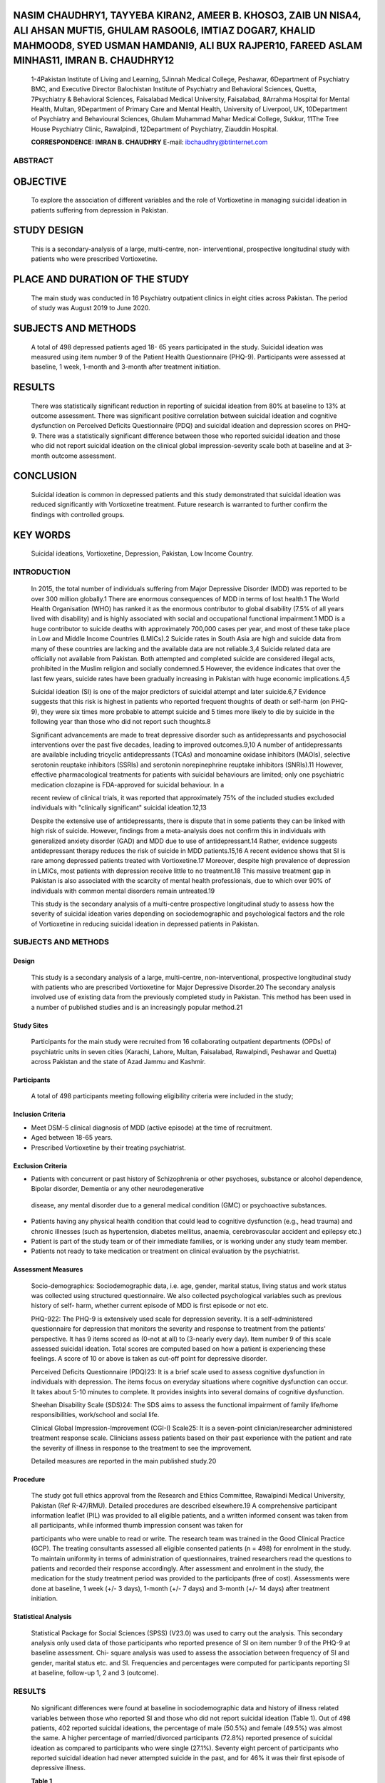 NASIM CHAUDHRY1, TAYYEBA KIRAN2, AMEER B. KHOSO3, ZAIB UN NISA4, ALI AHSAN MUFTI5, GHULAM RASOOL6, IMTIAZ DOGAR7, KHALID MAHMOOD8, SYED USMAN HAMDANI9, ALI BUX RAJPER10, FAREED ASLAM MINHAS11, IMRAN B. CHAUDHRY12
--------------------------------------------------------------------------------------------------------------------------------------------------------------------------------------------------------------------

   1-4Pakistan Institute of Living and Learning, 5Jinnah Medical
   College, Peshawar, 6Department of Psychiatry BMC, and Executive
   Director Balochistan Institute of Psychiatry and Behavioral Sciences,
   Quetta, 7Psychiatry & Behavioral Sciences, Faisalabad Medical
   University, Faisalabad, 8Arrahma Hospital for Mental Health, Multan,
   9Department of Primary Care and Mental Health, University of
   Liverpool, UK, 10Department of Psychiatry and Behavioural Sciences,
   Ghulam Muhammad Mahar Medical College, Sukkur, 11The Tree House
   Psychiatry Clinic, Rawalpindi, 12Department of Psychiatry, Ziauddin
   Hospital.

   **CORRESPONDENCE: IMRAN B. CHAUDHRY** E-mail:
   ibchaudhry@btinternet.com

ABSTRACT
========

OBJECTIVE
---------

   To explore the association of different variables and the role of
   Vortioxetine in managing suicidal ideation in patients suffering from
   depression in Pakistan.

STUDY DESIGN
------------

   This is a secondary-analysis of a large, multi-centre, non-
   interventional, prospective longitudinal study with patients who were
   prescribed Vortioxetine.

PLACE AND DURATION OF THE STUDY
-------------------------------

   The main study was conducted in 16 Psychiatry outpatient clinics in
   eight cities across Pakistan. The period of study was August 2019 to
   June 2020.

SUBJECTS AND METHODS
--------------------

   A total of 498 depressed patients aged 18- 65 years participated in
   the study. Suicidal ideation was measured using item number 9 of the
   Patient Health Questionnaire (PHQ-9). Participants were assessed at
   baseline, 1 week, 1-month and 3-month after treatment initiation.

RESULTS
-------

   There was statistically significant reduction in reporting of
   suicidal ideation from 80% at baseline to 13% at outcome assessment.
   There was significant positive correlation between suicidal ideation
   and cognitive dysfunction on Perceived Deficits Questionnaire (PDQ)
   and suicidal ideation and depression scores on PHQ-9. There was a
   statistically significant difference between those who reported
   suicidal ideation and those who did not report suicidal ideation on
   the clinical global impression-severity scale both at baseline and at
   3-month outcome assessment.

CONCLUSION
----------

   Suicidal ideation is common in depressed patients and this study
   demonstrated that suicidal ideation was reduced significantly with
   Vortioxetine treatment. Future research is warranted to further
   confirm the findings with controlled groups.

KEY WORDS
---------

   Suicidal ideations, Vortioxetine, Depression, Pakistan, Low Income
   Country.

INTRODUCTION
============

   In 2015, the total number of individuals suffering from Major
   Depressive Disorder (MDD) was reported to be over 300 million
   globally.1 There are enormous consequences of MDD in terms of lost
   health.1 The World Health Organisation (WHO) has ranked it as the
   enormous contributor to global disability (7.5% of all years lived
   with disability) and is highly associated with social and
   occupational functional impairment.1 MDD is a huge contributor to
   suicide deaths with approximately 700,000 cases per year, and most of
   these take place in Low and Middle Income Countries (LMICs).2 Suicide
   rates in South Asia are high and suicide data from many of these
   countries are lacking and the available data are not reliable.3,4
   Suicide related data are officially not available from Pakistan. Both
   attempted and completed suicide are considered illegal acts,
   prohibited in the Muslim religion and socially condemned.5 However,
   the evidence indicates that over the last few years, suicide rates
   have been gradually increasing in Pakistan with huge economic
   implications.4,5

   Suicidal ideation (SI) is one of the major predictors of suicidal
   attempt and later suicide.6,7 Evidence suggests that this risk is
   highest in patients who reported frequent thoughts of death or
   self-harm (on PHQ-9), they were six times more probable to attempt
   suicide and 5 times more likely to die by suicide in the following
   year than those who did not report such thoughts.8

   Significant advancements are made to treat depressive disorder such
   as antidepressants and psychosocial interventions over the past five
   decades, leading to improved outcomes.9,10 A number of
   antidepressants are available including tricyclic antidepressants
   (TCAs) and monoamine oxidase inhibitors (MAOIs), selective serotonin
   reuptake inhibitors (SSRIs) and serotonin norepinephrine reuptake
   inhibitors (SNRIs).11 However, effective pharmacological treatments
   for patients with suicidal behaviours are limited; only one
   psychiatric medication clozapine is FDA-approved for suicidal
   behaviour. In a

   recent review of clinical trials, it was reported that approximately
   75% of the included studies excluded individuals with "clinically
   significant" suicidal ideation.12,13

   Despite the extensive use of antidepressants, there is dispute that
   in some patients they can be linked with high risk of suicide.
   However, findings from a meta-analysis does not confirm this in
   individuals with generalized anxiety disorder (GAD) and MDD due to
   use of antidepressant.14 Rather, evidence suggests antidepressant
   therapy reduces the risk of suicide in MDD patients.15,16 A recent
   evidence shows that SI is rare among depressed patients treated with
   Vortioxetine.17 Moreover, despite high prevalence of depression in
   LMICs, most patients with depression receive little to no
   treatment.18 This massive treatment gap in Pakistan is also
   associated with the scarcity of mental health professionals, due to
   which over 90% of individuals with common mental disorders remain
   untreated.19

   This study is the secondary analysis of a multi-centre prospective
   longitudinal study to assess how the severity of suicidal ideation
   varies depending on sociodemographic and psychological factors and
   the role of Vortioxetine in reducing suicidal ideation in depressed
   patients in Pakistan.

.. _subjects-and-methods-1:

SUBJECTS AND METHODS
====================

Design
~~~~~~

   This study is a secondary analysis of a large, multi-centre,
   non-interventional, prospective longitudinal study with patients who
   are prescribed Vortioxetine for Major Depressive Disorder.20 The
   secondary analysis involved use of existing data from the previously
   completed study in Pakistan. This method has been used in a number of
   published studies and is an increasingly popular method.21

Study Sites
~~~~~~~~~~~

   Participants for the main study were recruited from 16 collaborating
   outpatient departments (OPDs) of psychiatric units in seven cities
   (Karachi, Lahore, Multan, Faisalabad, Rawalpindi, Peshawar and
   Quetta) across Pakistan and the state of Azad Jammu and Kashmir.

Participants
~~~~~~~~~~~~

   A total of 498 participants meeting following eligibility criteria
   were included in the study;

Inclusion Criteria
~~~~~~~~~~~~~~~~~~

-  Meet DSM-5 clinical diagnosis of MDD (active episode) at the time of
   recruitment.

-  Aged between 18-65 years.

-  Prescribed Vortioxetine by their treating psychiatrist.

Exclusion Criteria
~~~~~~~~~~~~~~~~~~

-  Patients with concurrent or past history of Schizophrenia or other
   psychoses, substance or alcohol dependence, Bipolar disorder,
   Dementia or any other neurodegenerative

..

   disease, any mental disorder due to a general medical condition (GMC)
   or psychoactive substances.

-  Patients having any physical health condition that could lead to
   cognitive dysfunction (e.g., head trauma) and chronic illnesses (such
   as hypertension, diabetes mellitus, anaemia, cerebrovascular accident
   and epilepsy etc.)

-  Patient is part of the study team or of their immediate families, or
   is working under any study team member.

-  Patients not ready to take medication or treatment on clinical
   evaluation by the psychiatrist.

Assessment Measures
~~~~~~~~~~~~~~~~~~~

   Socio-demographics: Sociodemographic data, i.e. age, gender, marital
   status, living status and work status was collected using structured
   questionnaire. We also collected psychological variables such as
   previous history of self- harm, whether current episode of MDD is
   first episode or not etc.

   PHQ-922: The PHQ-9 is extensively used scale for depression severity.
   It is a self-administered questionnaire for depression that monitors
   the severity and response to treatment from the patients'
   perspective. It has 9 items scored as (0-not at all) to (3-nearly
   every day). Item number 9 of this scale assessed suicidal ideation.
   Total scores are computed based on how a patient is experiencing
   these feelings. A score of 10 or above is taken as cut-off point for
   depressive disorder.

   Perceived Deficits Questionnaire (PDQ)23: It is a brief scale used to
   assess cognitive dysfunction in individuals with depression. The
   items focus on everyday situations where cognitive dysfunction can
   occur. It takes about 5-10 minutes to complete. It provides insights
   into several domains of cognitive dysfunction.

   Sheehan Disability Scale (SDS)24: The SDS aims to assess the
   functional impairment of family life/home responsibilities,
   work/school and social life.

   Clinical Global Impression-Improvement (CGI-I) Scale25: It is a
   seven-point clinician/researcher administered treatment response
   scale. Clinicians assess patients based on their past experience with
   the patient and rate the severity of illness in response to the
   treatment to see the improvement.

   Detailed measures are reported in the main published study.20

Procedure
~~~~~~~~~

   The study got full ethics approval from the Research and Ethics
   Committee, Rawalpindi Medical University, Pakistan (Ref R-47/RMU).
   Detailed procedures are described elsewhere.19 A comprehensive
   participant information leaflet (PIL) was provided to all eligible
   patients, and a written informed consent was taken from all
   participants, while informed thumb impression consent was taken for

   participants who were unable to read or write. The research team was
   trained in the Good Clinical Practice (GCP). The treating consultants
   assessed all eligible consented patients (n = 498) for enrolment in
   the study. To maintain uniformity in terms of administration of
   questionnaires, trained researchers read the questions to patients
   and recorded their response accordingly. After assessment and
   enrolment in the study, the medication for the study treatment period
   was provided to the participants (free of cost). Assessments were
   done at baseline, 1 week (+/- 3 days), 1-month (+/- 7 days) and
   3-month (+/- 14 days) after treatment initiation.

Statistical Analysis
~~~~~~~~~~~~~~~~~~~~

   Statistical Package for Social Sciences (SPSS) (V23.0) was used to
   carry out the analysis. This secondary analysis only used data of
   those participants who reported presence of SI on item number 9 of
   the PHQ-9 at baseline assessment. Chi- square analysis was used to
   assess the association between frequency of SI and gender, marital
   status etc. and SI. Frequencies and percentages were computed for
   participants reporting SI at baseline, follow-up 1, 2 and 3
   (outcome).

.. _results-1:

RESULTS
=======

   No significant differences were found at baseline in sociodemographic
   data and history of illness related variables between those who
   reported SI and those who did not report suicidal ideation (Table 1).
   Out of 498 patients, 402 reported suicidal ideations, the percentage
   of male (50.5%) and female (49.5%) was almost the same. A higher
   percentage of married/divorced participants (72.8%) reported presence
   of suicidal ideation as compared to participants who were single
   (27.1%). Seventy eight percent of participants who reported suicidal
   ideation had never attempted suicide in the past, and for 46% it was
   their first episode of depressive illness.

   **Table 1**

   **Demographic and History of illness related variations at
   baseline.**

+---------------------+------------+--------+--------+--------+------+
|    **Suicidal       | **No**     | **     |        |        |      |
|    ideation in the  |            | (96)** |  **Yes |        |  **S |
|    last 15 days**   |    **n**   |        |    (   |        | ign. |
|                     |            | **%**  | 402)** |        |      |
|                     |            |        |        |        |  Val |
|                     |            |        |    **n |        | ue** |
|                     |            |        |    %** |        |      |
+=====================+============+========+========+========+======+
|    **Gender**       |            |        |        |        |      |
+---------------------+------------+--------+--------+--------+------+
|    Male             | 52         |        |    203 |        | .570 |
|                     |            |   54.2 |        |   50.5 |      |
+---------------------+------------+--------+--------+--------+------+
|    Female           | 44         |        |    199 |        |      |
|                     |            |   45.8 |        |   49.5 |      |
+---------------------+------------+--------+--------+--------+------+
|    **Marital        |            |        |        |        |      |
|    Status**         |            |        |        |        |      |
+---------------------+------------+--------+--------+--------+------+
|    Single           | 25         |        |    109 |        | .908 |
|                     |            |   26.0 |        |   27.1 |      |
+---------------------+------------+--------+--------+--------+------+
|    Married/Divorced | 71         |        |    293 |        |      |
|                     |            |   74.0 |        |   72.8 |      |
+---------------------+------------+--------+--------+--------+------+
|    **Has the        |            |        |        |        |      |
|    patient ever     |            |        |        |        |      |
|    attempted        |            |        |        |        |      |
|    suicide?**       |            |        |        |        |      |
+---------------------+------------+--------+--------+--------+------+
|    Yes              | 03         |    8.6 |    40  |        | .102 |
|                     |            |        |        |   21.2 |      |
+---------------------+------------+--------+--------+--------+------+
|    No               | 32         |        |    149 |        |      |
|                     |            |   91.4 |        |   78.8 |      |
+---------------------+------------+--------+--------+--------+------+
|    **Status of      |            |        |        |        |      |
|    current          |            |        |        |        |      |
|    depressive       |            |        |        |        |      |
|    episode**        |            |        |        |        |      |
+---------------------+------------+--------+--------+--------+------+
|    Multiple         | 61         |        |    217 |        | .109 |
|    episodes         |            |   63.5 |        |   54.0 |      |
+---------------------+------------+--------+--------+--------+------+
|    First episode    | 35         |        |    185 |        |      |
|                     |            |   36.5 |        |   46.0 |      |
+---------------------+------------+--------+--------+--------+------+

..

   **Table 2**

   **Frequency Analysis of change in number of patients reporting
   Suicidal Ideation from Baseline to 3-month Outcome assessment.**

+------------------------+----------+------------+-----------+--------+
|    **Suicidal ideation | **No**   |            | **Yes**   |        |
|    in the last 15      |          |            |           |  **%** |
|    days**              | **n %**  |            | **n**     |        |
+========================+==========+============+===========+========+
|    Baseline (n=498)    |    96    |    19.3    |    402    |        |
|                        |          |            |           |   80.7 |
+------------------------+----------+------------+-----------+--------+
|    Follow-up-1 (n=473) |    152   |    32.1    |    321    |        |
|                        |          |            |           |   67.9 |
+------------------------+----------+------------+-----------+--------+
|    Follow-up-2 (n=456) |    265   |    58.1    |    191    |        |
|                        |          |            |           |   41.9 |
+------------------------+----------+------------+-----------+--------+
|    3-month Outcome     |    362   |    87.0    |    54     |        |
|    (n=416)             |          |            |           |   13.0 |
+------------------------+----------+------------+-----------+--------+

..

   **Table 3**

   **Spearman association of suicidal ideation and cognitive dysfunction
   (Perceived Deficits Questionnaire - PHQ-9) and depression upon
   treatment with Vortioxetine.**

+-----------------+---------+--------------------+--------------------+
|    **Time       | **n**   |    **Correlation   |    **Correlation   |
|    point**      |         |    b/w**           |    b/w**           |
|                 |         |                    |                    |
|                 |         |    **suicidal      |    **suicidal      |
|                 |         |    ideation and    |    ideation and    |
|                 |         |    PDQ-D**         |    PHQ-9 total     |
|                 |         |                    |    score**         |
+=================+=========+====================+====================+
|    Baseline     |    498  | .219*\*            | .452*\*            |
+-----------------+---------+--------------------+--------------------+
|    FU 1         |    473  | .344*\*            | .520*\*            |
+-----------------+---------+--------------------+--------------------+
|    FU 2         |    456  | .394*\*            | .534*\*            |
+-----------------+---------+--------------------+--------------------+
|    3-month      |    416  | .450*\*            | .494*\*            |
|    outcome      |         |                    |                    |
|    assessment   |         |                    |                    |
+-----------------+---------+--------------------+--------------------+

..

   \*\* Correlation is significant at the 0.01 level (2-tailed).

   **Table 4**

   **Chi-Square Association between suicidal ideation and CGI - Severity
   categories.**

+-----------------------------+-------+--------+------+------+-------+
|    **Suicidal ideation in   |       |        |    * |      |    *  |
|    the last 15 days**       |  **No |        | *Yes |      | *p-va |
|                             |    (  |        |      |      | lue** |
|                             | 96)** |        |  (40 |      |       |
|                             |       |        | 2)** |      |       |
|                             |       |        |      |      |       |
|                             |   **n |        |      |      |       |
|                             |       |        |  **n |      |       |
|                             |   %** |        |      |      |       |
|                             |       |        |  %** |      |       |
+=============================+=======+========+======+======+=======+
|    **CGI - Severity at      |       |        |      |      |       |
|    baseline**               |       |        |      |      |       |
+-----------------------------+-------+--------+------+------+-------+
|    Normal                   |    -  |    -   | -    |    - |       |
+-----------------------------+-------+--------+------+------+-------+
|    Borderline + Mild (n=10) |    5  |        | 5    |      |       |
|                             |       |   50.0 |      | 50.0 |       |
+-----------------------------+-------+--------+------+------+-------+
|    Moderate (n=127)         |    43 |        |      |      |       |
|                             |       |   33.9 |   84 | 66.1 |  .000 |
+-----------------------------+-------+--------+------+------+-------+
|    Markedly ill + Severely  |    47 |        |      |      |       |
|    ill (N=324)              |       |   14.2 |  293 | 85.8 |       |
+-----------------------------+-------+--------+------+------+-------+
|    Extremely ill (n=21)     |    1  |    4.8 |      |      |       |
|                             |       |        |   20 | 95.2 |       |
+-----------------------------+-------+--------+------+------+-------+
|    **CGI - Severity at      |       |        |      |      |       |
|    Outcome No (362) Yes     |       |        |      |      |       |
|    (54)**                   |       |        |      |      |       |
+-----------------------------+-------+--------+------+------+-------+
|    Normal (n=117)           |       |        | 3    |      |       |
|                             |   114 |   97.4 |      |  2.6 |       |
+-----------------------------+-------+--------+------+------+-------+
|    Borderline + Mild        |       |        |      |      |       |
|    (n=264)                  |   235 |   90.3 |   29 |  9.7 |       |
+-----------------------------+-------+--------+------+------+-------+
|    Moderate (n=32)          |    11 |        |      |      |       |
|                             |       |   34.4 |   21 | 65.6 |  .000 |
+-----------------------------+-------+--------+------+------+-------+
|    Markedly ill + Severely  |    1  |        | 1    |      |       |
|    ill (n=2)                |       |   50.0 |      | 50.0 |       |
+-----------------------------+-------+--------+------+------+-------+
|    Extremely ill (n=1)      |    1  |        | -    |    - |       |
|                             |       |  100.0 |      |      |       |
+-----------------------------+-------+--------+------+------+-------+

..

   At the baseline, 80% of the 498 participants were expressing suicidal
   ideation. This was reduced significantly to 13%, with only 54
   participants, at the outcome assessment (Table 2).

   There was significant positive correlation between SI and cognitive
   dysfunction (assessed through the Perceived Deficits Questionnaire
   and PHQ-9) at baseline, over 1, 2 and 3- month outcome assessment.
   Similarly, there was significant positive correlation between SI and
   depression scores on PHQ-9 at baseline, over 1, 2 and 3-month outcome
   assessment analysed using Spearman correlation coefficient (Table 3).

   There was a significant difference between those who reported SI and
   those who did not report SI on the CGI- severity scale both at
   baseline and at 3-month outcome assessment (Table 4). Among the
   participants rated as

   **Table 5**

   **Chi-Square Cross tabulation of suicidal ideation and improvement
   categories of CGI at 3-month outcome assessment.**

+----------------------------+---------+--------+------+--------+-----+
|    **Suicidal Ideation No  |         |        |      |        |     |
|    (362) Yes (54) p-value  |         |        |      |        |     |
|    n % n %**               |         |        |      |        |     |
+============================+=========+========+======+========+=====+
|    **CGI - Improvement**   |         |        |      |        |     |
+----------------------------+---------+--------+------+--------+-----+
|    Much improved andvery   |         |        |      |        |     |
|    much                    |         |        |      |        |     |
+----------------------------+---------+--------+------+--------+-----+
|    improved (n = 381)      | 342     |        |      |        |     |
|                            |         |   87.3 |   39 |   12.7 |     |
+----------------------------+---------+--------+------+--------+-----+
|    Minimally improved (n = | 16      |        |      |        |     |
|    29)                     |         |   55.2 |   13 |   44.8 |     |
+----------------------------+---------+--------+------+--------+-----+
|    No change (n = 2)       | 2       |        | -    |    -   |     |
|                            |         |  100.0 |      |        |   . |
|                            |         |        |      |        | 000 |
+----------------------------+---------+--------+------+--------+-----+
|    Minimally worse (n = 2) | -       | -      | 2    |        |     |
|                            |         |        |      |  100.0 |     |
+----------------------------+---------+--------+------+--------+-----+
|    Much worse and very     |         |        |      |        |     |
|    much                    |         |        |      |        |     |
+----------------------------+---------+--------+------+--------+-----+
|    worse (n = 2)           | 2       |        | -    |    -   |     |
|                            |         |  100.0 |      |        |     |
+----------------------------+---------+--------+------+--------+-----+

..

   **Table 6**

   **Pearson Correlation of suicidal ideation and Sheehan Disability
   Scale (SDS).**

+---------------------------+---------+-------------------------------+
|    **Time point**         |         |    **Correlation b/w suicidal |
|                           |   **n** |    ideation and SDS total     |
|                           |         |    score**                    |
+===========================+=========+===============================+
|    Baseline               |    498  | .171*\*                       |
+---------------------------+---------+-------------------------------+
|    FU 1                   |    473  | .272*\*                       |
+---------------------------+---------+-------------------------------+
|    FU 2                   |    456  | .393*\*                       |
+---------------------------+---------+-------------------------------+
|    3-month outcome        |    416  | .403*\*                       |
|    assessment             |         |                               |
+---------------------------+---------+-------------------------------+

..

   \*\* Pearson Correlation is significant at the 0.01 level (2-tailed).

   markedly or severely ill (n = 324) by the clinicians at baseline
   assessment, most of them (n = 293) reported presence of suicidal
   ideation. There were very few participants who were rated as
   extremely ill (n = 21) by the clinicians at baseline assessment and
   amongst these all except one reported presence of SI. At 3-month
   outcome assessment, amongst participants who were rated as borderline
   and mildly ill (n = 264), only 29 participants reported presence of
   suicidal ideation while among those who were rated as moderately ill
   (n = 32) by the clinicians at 3-month outcome assessment, 21
   participants reported presence of suicidal ideation.

   The difference between those who reported SI and those who did not,
   was statistically significant on CGI- improvement categories at
   3-month outcome assessment (Table 5). Amongst those who were rated as
   much and very much improved (n = 381), 87.3% of them reported absence
   of SI however, only 12.7% still reported presence of SI. There were a
   small number of participants who were rated as minimally improved (n
   = 29) by the clinicians at 3-month outcome assessment, among those
   55.2% reported absence while 44.8% reported presence of SI.

   There was significant positive correlation as measured using Pearson
   correlation method in improvement in suicidal ideation and
   improvement in social functioning as measured on Sheehan disability
   scale (Table 6).

DISCUSSION
==========

   Being married4 and loss of marital relationship26 are

   reported as risk factors of suicidal behaviours including suicidal
   ideation. Similar trends were observed in the present study. In this
   study we found no differences between male and female patients in
   terms of presence of SI and this is also supported by a previous
   research evidence.27 Similar to the current study, the previous
   evidence also showed that rates of suicidal ideation were high among
   patients with a single episode of MDD.27 In the current study, a
   higher number of participants with no previous history of suicide
   attempt reported presence of suicidal ideation, which is
   contradictory with existing established evidence of history of
   suicide behaviour predicting future suicide behaviour.28 This
   discrepancy between current and established evidence may be because
   the number of participants with previous history of suicide attempt
   was very small (n = 43) as compared to those with no previous history
   of suicide attempt (n = 181), Therefore, this may warrant further
   investigation in this population.

   It was evident from the findings that frequency of suicidal ideation
   was high among those with more severe illness at baseline and this
   frequency decreased as the severity of illness decreased at outcome
   assessment. Suicidal ideation is a core symptom of depression.29,30
   Suicidal ideation is reported to have a strong correlation with
   severity of depressive illness.31 This finding may suggest that the
   description of severity of depressive illness should include suicidal
   behaviours. The association between severity of depressive illness
   and presence of suicidal ideation may be explained by predisposing
   risk factors that are common to both depression and suicidal ideation
   such as interpersonal factors,32-34 stressful life events,35-38 or
   psychological vulnerabilities including low self-efficacy,39,40
   neuroticism,41,42 and high rumination.

   Neurocognitive impairment has been reported as a risk factor for
   suicidal behaviour43 and can lead to poor decision making and an
   increased risk of suicide because of an unhealthy appraisal of one's
   life.44 Cognitive dysfunction has been found in people with a
   previous suicide attempts45 and with active current SI46. The present
   study reported a strong association between cognitive dysfunction and
   SI in depressed patients at all assessment points. A laboratory study
   reported an association between neural activity in the prefrontal
   cortex and suicidal thoughts.47 The prefrontal cortex is responsible
   for information processing such as the ability for selective
   attention to the information, inhibiting irrelevant stimuli, and
   evaluation of appropriate response, therefore, the presence of
   suicidal thoughts could reflect cognitive rigidity within the
   executive domain.45

   The main study highlighted the efficacy of Vortioxetine for managing
   severity of illness,20 and findings from this secondary analysis
   indicate the therapeutic role of Vortioxetine for suicidal ideation
   in depressed population. The existing evidence also supports that the
   higher use of antidepressant treatment is correlated with lower
   suicide

   rates.48 The major challenge with clinical trials is that most of
   these trials (75%) exclude patients reporting clinically significant
   suicidal ideation.12 A recent systematic review has highlighted that
   following the year 2000 (compared to a decade before 2000), suicidal
   behaviours and rates of completed suicide have significantly
   decreased in clinical trials testing antidepressants.49

   A very important finding from this study was that at 3-month outcome
   assessment, though the participants' illness was rated as borderline
   and mild by their treating clinician, 9.7% of these participants
   still reported presence of suicidal ideation. Similarly, on
   CGI-improvement among those who were rated as much and very much
   improved, 12.7% still reported presence of suicidal ideation. This
   finding may be explained by existing evidence that some clusters of
   symptoms of depression have more strong association with suicidal
   ideation than others.50 In addition, evidence from RCTs also suggest
   that suicidal ideation does not always remit with successful
   treatment of depression.51 Hence, this indicates that suicidal
   ideation may occur independently of depression and warrants regular
   risk assessment of patients who are presenting for follow-up care.

Limitations
~~~~~~~~~~~

   There are some limitations of the present study that must be
   acknowledged, including that a self-report measure was used for
   assessment of suicidal ideation and as the focus was on depression,
   the study was not powered to investigate trajectories of suicidal
   ideation.

.. _conclusion-1:

CONCLUSION
==========

   In conclusion, this study contributes to the existing literature on
   suicidal ideation in depressed individuals by highlighting high rates
   of suicidal ideation in depressed population and how Vortioxetine can
   benefit to manage suicidal ideation. Inquiring about suicidal
   ideation is fundamental to health professionals, as it is not only a
   significant predictor of future suicide but also patients who express
   suicidal ideation are trying to communicate about their inner world
   and level of distress. Suicidal ideation may persist for longer
   periods and make people with mental health problems more vulnerable.
   Therefore, it is hugely important to test innovative solutions to
   manage suicidal ideation.

Declaration of Interests
~~~~~~~~~~~~~~~~~~~~~~~~

   Nasim Chaudhry and Imran B. Chaudhry (IBC) report giving lectures and
   advice to Eli Lilly, Bristol Myers Squibb, Lundbeck, AstraZeneca, and
   Janssen pharmaceuticals, for which they or their employing
   institution have been reimbursed. IBC reports previously being
   trustees of the Pakistan Institute of Living and Learning. All other
   authors declare no competing interests.

Funding
~~~~~~~

   The primary study was funded by Lundbeck Pharmaceutical.

   The funders had no role in the review design, collection, analysis or
   interpretation of the data, writing the review, or the decision to
   submit the manuscript for publication.

REFERENCES
==========

1.  World Health Organization. Depression and other common mental
    disorders: global health estimates. World Health Organization; 2017.

2.  World Health Organization. WHO. Suicide worldwide in 2019: global
    health estimates. 2021.

3.  Jordans MJ, Kaufman A, Brenman NF, Adhikari RP, Luitel NP, Tol WA,
    Komproe I. Suicide in South Asia: a scoping review. BMC psychiatry.
    2014; 14(358):1-9.

4.  Shekhani SS, Perveen S, Hashmi SD, Akbar K, Bachani S, Khan MM.
    Suicide and deliberate self-harm in Pakistan: a scoping review. BMC
    psychiatry. 2018; 18(44):1-5.

5.  Shahid M, Hyder AA. Deliberate self-harm and suicide: a review from
    Pakistan. Int J Inj Contr Saf Promot. 2008; 15(4):233-41.

6.  Gelaye B, Kajeepeta S, Williams MA. Suicidal ideation in pregnancy:
    an epidemiologic review. Arch Womens Ment Health . 2016;
    19(5):741-51.

7.  Klonsky ED, May AM, Saffer BY. Suicide, suicide attempts, and
    suicidal ideation. Annu Rev Clin Psychol. 2016; 12:307-30.

8.  Rossom RC, Coleman KJ, Ahmedani BK, Beck A, Johnson E, Oliver M,
    Simon GE. Suicidal ideation reported on the PHQ9 and risk of
    suicidal behavior across age groups. J Affect Disord. 2017;
    215:77-84.

9.  Yuan Z, Chen Z, Xue M, Zhang J. Application of antidepressants in
    depression: A systematic review and meta-analysis. J Clin Neurosci.
    2020; 80(Suppl 1): 169-181.

10. Santoft F, Axelsson E, Öst LG, Hedman-Lagerlöf M, Fust J,
    Hedman-Lagerlöf E. Cognitive behaviour therapy for depression in
    primary care: systematic review and meta- analysis. Psychol Med.
    2019; 49(8):1266-74.

11. Furukawa TA, Salanti G, Atkinson LZ, Leucht S, Ruhe HG, Turner EH,
    Chaimani A, Ogawa Y, Takeshima N, Hayasaka Y, Imai H, Shinohara K,
    Suganuma A, Watanabe N, Stockton S, Geddes JR, Cipriani A.
    Comparative efficacy and acceptability of first-generation and
    second-generation antidepressants in the acute treatment of major
    depression: protocol for a network meta-analysis. BMJ. 2016; 6(7):
    1-10.

12. Zimmerman M, Clark HL, Multach MD, Walsh E, Rosenstein LK, Gazarian
    D. Have treatment studies of depression become even less
    generalizable? A review of the inclusion and exclusion criteria used
    in placebo-controlled antidepressant efficacy trials published
    during the past 20 years. Mayo Clin Proc. 2015; 90(9):1180-6

13. Zimmerman M, Balling C, Chelminski I, Dalrymple K. Have treatment
    studies of depression become even less generalizable? Applying the
    inclusion and exclusion criteria in placebo-controlled
    antidepressant efficacy trials published over 20 years to a clinical
    sample. Psychother Psychosom. 2019; 88(3):165-70.

14. Thase ME, Gommoll C, Chen C, Kramer K, Khan A, Durgam S. Measures of
    suicidality in phase 3 clinical trials of levomilnacipran ER in
    adults with major depressive disorder. CNS spectr. 2017;
    22(6):475-83.

15. Kasper S, Montgomery SA, Möller HJ, van Oers HJ, Jan Schutte A,
    Vrijland P, van der Meulen EA. Longitudinal analysis of the suicidal
    behaviour risk in short-term placebo-

..

   controlled studies of mirtazapine in major depressive disorder. World
   J Biol Psychiatry. 2010; 11(1):36-44.

16. Cheung K, Aarts N, Noordam R, van Blijderveen JC, Sturkenboom MC,
    Ruiter R, Visser LE, Stricker BH. Antidepressant use and the risk of
    suicide: a population- based cohort study. J Affect Disord. 2015;
    174: 479-84.

17. Inoue T, Sasai K, Kitagawa T, Nishimura A, Inada I. Randomized,
    double-blind, placebo- controlled study to assess the efficacy and
    safety of vortioxetine in Japanese patients with major depressive
    disorder. Psychiatry Clin Neurosci. 2020; 74(2):140-8.

18. World Federation For Health . Depression: A Global Crisis World
    Mental Health Day. 10 Oct, 2012; 6-7.

19. 19. Sikander S. A letter from... Pakistan. Elsevier Sci Ltd The
    Boulevard, Langford Lane, Kidlington, Oxford Ox5 1gb. 2020; 845-845.

20. Minhas FA, Rana RZ, Rana MH, Hamdani U. Impact of Vortioxetine on
    Severity, Cognitive Dysfunctions, And Functionality In Patients With
    Major Depression: A Real World Experience From Pakistan. J Pak
    Psychiatr Soc. 2021; 18(01): 22-33.

21. Cheng HG, Phillips MR. Secondary analysis of existing data:
    opportunities and implementation. Shanghai arch psychiatry. 2014;
    26(6): 371-5.

22. Arroll B, Goodyear-Smith F, Crengle S, Gunn J, Kerse N, Fishman T,
    Falloon K, Hatcher S. Validation of PHQ-2 and PHQ-9 to screen for
    major depression in the primary care population. Ann Fam Med. 2010;
    8(4):348-53.

23. Lam RW, Lamy FX, Danchenko N, Yarlas A, White MK, Rive B, Saragoussi
    D. Psychometric validation of the Perceived Deficits
    Questionnaire-Depression (PDQ-D) instrument in US and UK respondents
    with major depressive disorder. europsychiatr Dis Treat. 2018; 14:
    2861- 77.

24. Leon AC, Olfson M, Portera L, Farber L, Sheeehan DV. Assessing
    psychiatric impairment in primary care with the Sheehan Disability
    Scale. Int J psychiatry Med. 1997; 27(2): 93-105.

25. Busner J, Targum SD. The clinical global impressions scale: applying
    a research tool in clinical practice. Psychiatry (Edgmont). 2007;
    4(7): 28-37.

26. Dutta R, Ball HA, Siribaddana SH, Sumathipala A, Samaraweera S,
    McGuffin P, Hotopf M. Genetic and other risk factors for suicidal
    ideation and the relationship with depression. Psychol Med. 2017;
    47(14):2438-49.

27. Fang X, Zhang C, Wu Z, Peng D, XIA W, XU J, Wang C, CUI L, Huang j,
    Fang Y. The association between somatic symptoms and suicidal
    ideation in Chinese first-episode major depressive disorder. J
    Affect Disord. 2019; 245:17-21.

28. Mundt JC, Greist JH, Jefferson JW, Federico M, Mann JJ, Posner K.
    Prediction of suicidal behavior in clinical research by lifetime
    suicidal ideation and behavior ascertained by the electronic
    Columbia-Suicide Severity Rating Scale. J Clin psychiatry. 2013;
    74(9):887-93.

29. Brunoni AR, Nunes MA, Lotufo PA, Benseñor IM. Acute suicidal
    ideation in middle-aged adults from Brazil. Results from the
    baseline data of the Brazilian Longitudinal Study of Adult Health
    (ELSA-Brasil). Psychiatry Res. 2015; 225(3):556-62.

30. Akram U, Ypsilanti A, Gardani M, Irvine K, Allen S, Akram A, Drabble
    J, Bickle E, Kaye L, Lipinski D, Matuszyk E, Sarlak H, Steedman E,
    Lazuras L. Prevalence and psychiatric correlates of suicidal
    ideation in UK university students. J Affect Disord.

..

   2020; 272:191-7.

31. Zimmerman M, Balling C, Chelminski I, Dalrymple K. Understanding the
    severity of depression: which symptoms of depression are the best
    indicators of depression severity?. Compr Psychiatry. 2018; 87:84-8.

32. Mackintosh K, Power K, Schwannauer M, Chan SW. The relationships
    between self-compassion, attachment and interpersonal problems in
    clinical patients with mixed anxiety and depression and emotional
    distress. Mindfulness (NY). 2018; 9 (3):961-71.

33. Kyron MJ, Hooke GR, Page AC. Daily assessment of interpersonal
    factors to predict suicidal ideation and non- suicidal self-injury
    in psychiatric inpatients. J Consult Clin Psychol. 2018;
    86(6):556-67

34. Husain MO, Umer M, Taylor P, Chaudhry N, Kiran T, Ansari S, Chaudhry
    IB, Husain N. Demographic and psychosocial characteristics of
    self-harm: The Pakistan perspective. Psychiatry Res. 2019;
    279:201-6.

35. Fakhari A, Farahbakhsh M, Azizi H, Esmaeili ED, Mirzapour M, Rahimi
    VA, Hashemi L, Gaffarifam S. Early marriage and negative life events
    affect on depression in young adults and adolescents. Arch Iran Med.
    2020; 23(2):90-8.

36. Husain N, Parveen A, Husain M, Saeed Q, Jafri F, Rahman R, Tomenson
    B, Chaudhry IB. Prevalence and psychosocial correlates of perinatal
    depression: a. cohort study from urban Pakistan. Arch women's mental
    health. 2011; 14(5):395-403.

37. Blalock DV, Young KC, Kleiman EM. Stability amidst turmoil: Grit
    buffers the effects of negative life events on suicidal ideation.
    Psychiatry Res. 2015; 228(3):781-4.

38. Howarth EJ, O'Connor DB, Panagioti M, Hodkinson A, Wilding S,
    Johnson J. Are stressful life events prospectively associated with
    increased suicidal ideation and behaviour? A systematic review and
    meta-analysis. JAffect Disord. 2020; 266:731-42.

39. Christensen H, Batterham PJ, Mackinnon AJ, Donker T, Soubelet A.
    Predictors of the risk factors for suicide identified by the
    interpersonal-psychological theory of suicidal behaviour. Psychiatry
    Res. 2014; 219(2):290-7.

40. Liu D, Zhou Y, Li G, He Y. The factors associated with depression in
    schizophrenia patients: the role of self-efficacy, self-esteem, hope
    and resilience. Psychol health Med. 2020; 25(4):457-69.

41. Adams MJ, Howard DM, Luciano M, Clarke TK, Davies G, Hill WD, Smith
    D, Deary IJ, Porteous DJ, McIntosh AM, 23andMe Research Team.
    Genetic stratification of depression by neuroticism: revisiting a
    diagnostic tradition. Psychol Med. 2020; 50(15):2526-35.

42. Stefa Missagli S, Unterrainer HF, Giupponi G, Holasek SJ, Kapfhammer
    HP, Conca A, Sarlo M, Erbuto D, Rogante E, Moujaes Droescher H,
    Davok K, Berardelli I, Krysinska K, Andriessen K, Lester D. Suicide
    and personality traits: a multicenter study of Austrian and Italian
    psychiatric patients and students. Suicide Life Threat Behav. 2020;
    50(1):220-32.

43. Gorlyn M, Keilp J, Burke A, Oquendo M, Mann JJ, Grunebaum

..

   M. Treatment-related improvement in neuropsychological functioning in
   suicidal depressed patients: paroxetine vs. bupropion. Psychiatry
   Res. 2015; 225(3):407-12.

44. McGirr A, Dombrovski AY, Butters MA, Clark L, Szanto K.
    Deterministic learning and attempted suicide among older depressed
    individuals: cognitive assessment using the Wisconsin Card Sorting
    Task. J psychiatr Res. 2012 Feb 1; 46(2):226-32.

45. Ho MC, Hsu YC, Lu ML, Gossop M, Chen VC. ‘Cool’and

..

   |image1|\ ‘Hot’executive functions in suicide attempters with major
   depressive disorder. J Affect Disord. 2018; 235:332-40.

46. Pu S, Setoyama S, Noda T. Association between cognitive deficits and
    suicidal ideation in patients with major depressive disorder. Sci
    Rep. 2017; 7(1):1-6.

47. Pu S, Nakagome K, Yamada T, Yokoyama K, Matsumura H, Yamada S, Sugie
    T, Miura A, Mitani H, Iwata M, Nagata I. Suicidal ideation is
    associated with reduced prefrontal activation during a verbal
    fluency task in patients with major depressive disorder. J Affect
    Disord. 2015; 181:9-17.

48. Gibbons RD, Hur K, Bhaumik DK, Mann JJ. The relationship between
    antidepressant medication use and rate of suicide. Arch Gen
    psychiatry. 2005; 62(2):165-72.

49. Khan A, Mar KF, Gokul S, Brown WA. Decreased suicide rates in recent
    antidepressant clinical trials. Psychopharmacology (Berl). 2018;
    235(5):1455-62.

50. Keilp JG, Ellis SP, Gorlyn M, Burke AK, Oquendo MA, Mann JJ,
    Grunebaum MF. Suicidal ideation declines with improvement in the
    subjective symptoms of major depression. J Affect Disord. 2018;
    227:65-70.

51. Christensen H, Farrer L, Batterham PJ, Mackinnon A, Griffiths KM,
    Donker T. The effect of a web-based depression intervention on
    suicide ideation: secondary outcome from a randomised controlled
    trial in a helpline. BMJ open. 2013; 3(6):1-9.

.. |image1| image:: media/image1.png
   :width: 3.43482in
   :height: 3.63608in
